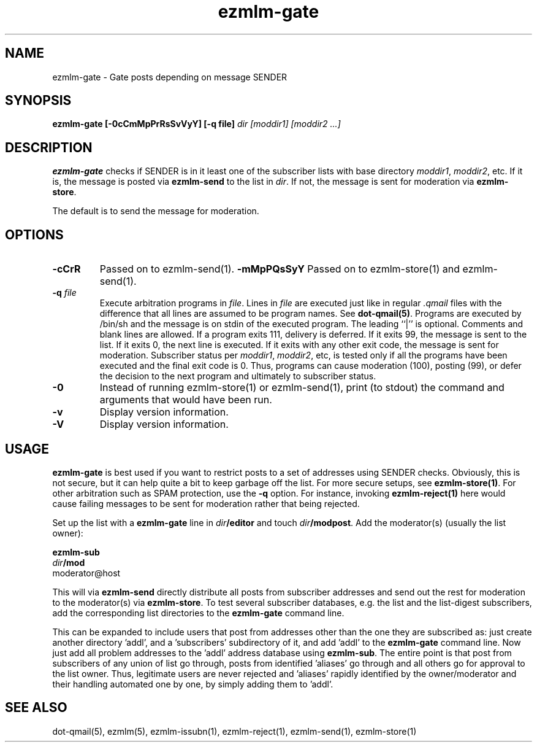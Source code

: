 .\" $Id: ezmlm-gate.1 170 2005-01-04 16:08:10Z bruce $
.TH ezmlm-gate 1
.SH NAME
ezmlm-gate \- Gate posts depending on message SENDER
.SH SYNOPSIS
.B ezmlm-gate [-0cCmMpPrRsSvVyY] [-q file]
.I dir [moddir1] [moddir2 ...]
.SH DESCRIPTION
.B ezmlm-gate
checks if SENDER is in it least one of the subscriber lists
with base directory
.IR moddir1 ,
.IR moddir2 ,
etc.
If it is, the message is posted via
.B ezmlm-send 
to the list in
.IR dir .
If not, the message is sent for moderation via
.BR ezmlm-store .

The default is to send the message for moderation.
.SH OPTIONS
.TP
.B \-cCrR
Passed on to ezmlm-send(1).
.B \-mMpPQsSyY
Passed on to ezmlm-store(1) and ezmlm-send(1).
.TP
.B \-q\fI file
Execute arbitration programs in
.IR file .
Lines in
.I file
are executed just like in regular
.IR .qmail
files with the difference that all lines are assumed to be program
names. See
.BR dot-qmail(5) .
Programs are executed by /bin/sh and the message is on stdin of the
executed program.
The leading ``|'' is optional. Comments and blank lines are allowed. If a
program exits 111, delivery is deferred. If it exits 99, the message is
sent to the list. If it exits 0, the next line is executed. If it exits
with any other exit code, the message is sent for moderation. Subscriber
status per
.IR moddir1 ,
.IR moddir2 ,
etc, is tested only if all the programs have been executed and the final
exit code is 0. Thus, programs can cause moderation (100), posting (99), or
defer the decision to the next program and ultimately to subscriber status.
.TP
.B \-0
Instead of running ezmlm-store(1) or ezmlm-send(1), print 
(to stdout)
the command and arguments that would have been run.
.TP
.B \-v
Display version information.
.TP
.B \-V
Display version information.

.SH USAGE
.B ezmlm-gate
is best used if you want to restrict posts to a set of addresses using
SENDER checks. Obviously, this is not secure, but it 
can help quite a bit to keep
garbage off the list. For more secure setups, see
.BR ezmlm-store(1) .
For other arbitration such as SPAM protection, use the
.B \-q
option. For instance, invoking
.B ezmlm-reject(1)
here would cause failing messages to be sent for moderation rather that being
rejected.

Set up the list with a
.B ezmlm-gate
line in
.I dir\fB/editor
and touch
.IR dir\fB/modpost .
Add the moderator(s) (usually the list owner):

.EX
.B ezmlm-sub
.I dir\fB/mod
moderator@host
.EE

This will via
.B ezmlm-send
directly distribute
all posts from subscriber addresses and send out the rest for moderation
to the moderator(s) via
.BR ezmlm-store .
To test several subscriber databases, e.g. the list and the list-digest
subscribers, add the corresponding list directories to the
.B ezmlm-gate
command line.

This can be expanded to include users that post from addresses other than
the one they are subscribed as: just create another directory 'addl', and
a 'subscribers' subdirectory of it, and add 'addl' to the
.B ezmlm-gate
command line. Now just add all problem addresses to the 'addl' address
database using
.BR ezmlm-sub .
The entire point is that post from subscribers of any union
of list go through, posts from identified 'aliases' go through and all
others go for approval to the list owner. Thus, legitimate users are never
rejected and 'aliases' rapidly identified by the owner/moderator and
their handling automated one by one, by simply adding them to 'addl'.
.SH "SEE ALSO"
dot-qmail(5),
ezmlm(5),
ezmlm-issubn(1),
ezmlm-reject(1),
ezmlm-send(1),
ezmlm-store(1)
